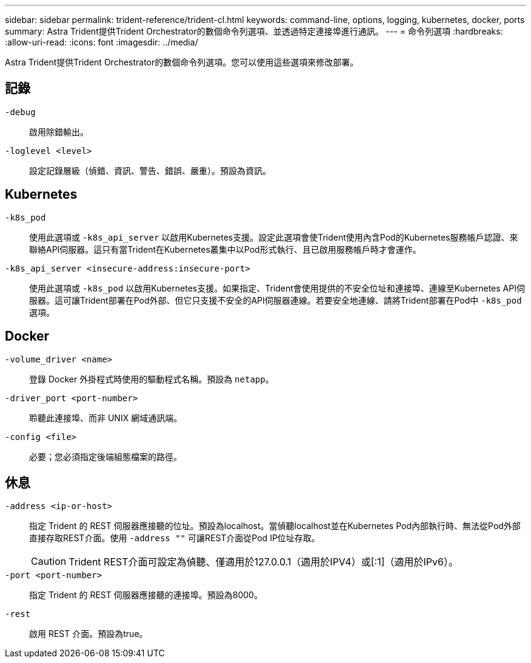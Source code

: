 ---
sidebar: sidebar 
permalink: trident-reference/trident-cl.html 
keywords: command-line, options, logging, kubernetes, docker, ports 
summary: Astra Trident提供Trident Orchestrator的數個命令列選項、並透過特定連接埠進行通訊。 
---
= 命令列選項
:hardbreaks:
:allow-uri-read: 
:icons: font
:imagesdir: ../media/


[role="lead"]
Astra Trident提供Trident Orchestrator的數個命令列選項。您可以使用這些選項來修改部署。



== 記錄

`-debug`:: 啟用除錯輸出。
`-loglevel <level>`:: 設定記錄層級（偵錯、資訊、警告、錯誤、嚴重）。預設為資訊。




== Kubernetes

`-k8s_pod`:: 使用此選項或 `-k8s_api_server` 以啟用Kubernetes支援。設定此選項會使Trident使用內含Pod的Kubernetes服務帳戶認證、來聯絡API伺服器。這只有當Trident在Kubernetes叢集中以Pod形式執行、且已啟用服務帳戶時才會運作。
`-k8s_api_server <insecure-address:insecure-port>`:: 使用此選項或 `-k8s_pod` 以啟用Kubernetes支援。如果指定、Trident會使用提供的不安全位址和連接埠、連線至Kubernetes API伺服器。這可讓Trident部署在Pod外部、但它只支援不安全的API伺服器連線。若要安全地連線、請將Trident部署在Pod中 `-k8s_pod` 選項。




== Docker

`-volume_driver <name>`:: 登錄 Docker 外掛程式時使用的驅動程式名稱。預設為 `netapp`。
`-driver_port <port-number>`:: 聆聽此連接埠、而非 UNIX 網域通訊端。
`-config <file>`:: 必要；您必須指定後端組態檔案的路徑。




== 休息

`-address <ip-or-host>`:: 指定 Trident 的 REST 伺服器應接聽的位址。預設為localhost。當偵聽localhost並在Kubernetes Pod內部執行時、無法從Pod外部直接存取REST介面。使用 `-address ""` 可讓REST介面從Pod IP位址存取。
+
--

CAUTION: Trident REST介面可設定為偵聽、僅適用於127.0.0.1（適用於IPV4）或[:1]（適用於IPv6）。

--
`-port <port-number>`:: 指定 Trident 的 REST 伺服器應接聽的連接埠。預設為8000。
`-rest`:: 啟用 REST 介面。預設為true。

